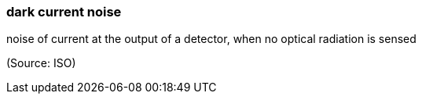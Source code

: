 === dark current noise

noise of current at the output of a detector, when no optical radiation is sensed

(Source: ISO)

